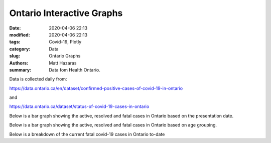 Ontario Interactive Graphs
##########################

:date: 2020-04-06 22:13
:modified: 2020-04-06 22:13
:tags: Covid-19, Plotly
:category: Data
:slug: Ontario Graphs
:authors: Matt Hazaras
:summary: Data fom Health Ontario.

Data is collected daily from:

https://data.ontario.ca/en/dataset/confirmed-positive-cases-of-covid-19-in-ontario

and

https://data.ontario.ca/dataset/status-of-covid-19-cases-in-ontario


.. raw:: html
    :file: Ontario.html

Below is a bar graph showing the active, resolved and fatal cases in Ontario based on the presentation date.

.. raw:: html
    :file: Ontariobar.html

Below is a bar graph showing the active, resolved and fatal cases in Ontario based on age grouping.

.. raw:: html
    :file: Ontariobarage.html


Below is a breakdown of the current fatal covid-19 cases in Ontario to-date

.. raw:: html
    :file: Ontariopie.html